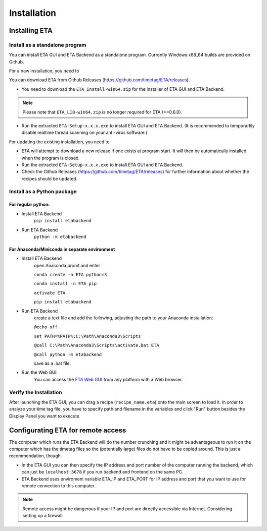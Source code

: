 ============
Installation
============

Installing ETA
--------

Install as a standalone program
......

You can install ETA GUI and ETA Backend as a standalone program. Currently Windows x68_64 builds are provided on Github.

For a new installation, you need to

You can download ETA from Github Releases (https://github.com/timetag/ETA/releases). 
  
*      You need to download the ``ETA_Install-win64.zip`` for the installer of ETA GUI and ETA Backend. 

.. note::
    Please note that ``ETA_LIB-win64.zip`` is no longer required for ETA (>=0.6.0).
 
*       Run the extracted ``ETA-Setup-x.x.x.exe`` to install ETA GUI and ETA Backend. (It is recommended to temporarlily disable realtime thread scanning on your anti-virus software.)

For updating the existing installation, you need to

*       ETA will attempt to download a new release if one exists at program start. It will then be automatically installed when the program is closed.

*       Run the extracted ``ETA-Setup-x.x.x.exe`` to install ETA GUI and ETA Backend. 
  
*       Check the Github Releases (https://github.com/timetag/ETA/releases) for further information about whether the recipes should be updated.


Install as a Python package
......
For regular python:
,,,,

* Install ETA Backend 
    ``pip install etabackend``
    
* Run ETA Backend
    ``python -m etabackend``
For Anaconda/Miniconda in separate environment
,,,,

* Install ETA Backend 
    open Anaconda promt and enter
    
    ``conda create -n ETA python=3``
    
    ``conda install -n ETA pip``
    
    ``activate ETA``
    
    ``pip install etabackend``
    
* Run ETA Backend
    create a text file and add the following, adjusting the path to your Anaconda installation:
    
    ``@echo off``

    ``set PATH=%PATH%;C:\Path\Anaconda3\Scripts``

    ``@call C:\Path\Anaconda3\Scripts\activate.bat ETA``

    ``@call python -m etabackend``

    save as a .bat file.
    
* Run the Web GUI
     You can access the  `ETA Web GUI <https://timetag.github.io/ETA/gui/src/renderer/>`_ from any platform with a Web browser.

Verify the Installation
......

After launching the ETA GUI, you can drag a recipe (``recipe_name.eta``) onto the main screen to load it. In order to analyze your time tag file, you have to specify path and filename in the variables and click "Run" button besides the Display Panel you want to execute.


Configurating ETA for remote access
--------

The computer which runs the ETA Backend will do the number crunching and it might be advantageous to run it on the computer which has the timetag files so the (potentially large) files do not have to be copied around. This is just a recommendation, though. 

*   In the ETA GUI you can then specify the IP address and port number of the computer running the backend, which can just be ``localhost:5678`` if you run backend and frontend on the same PC. 

*    ETA Backend uses enviroment variable ETA_IP and ETA_PORT for IP address and port that you want to use for remote connection to this computer. 
  
.. note::
     Remote access might be dangerous if your IP and port are directly accessible via Internet. Considering setting up a firewall.
